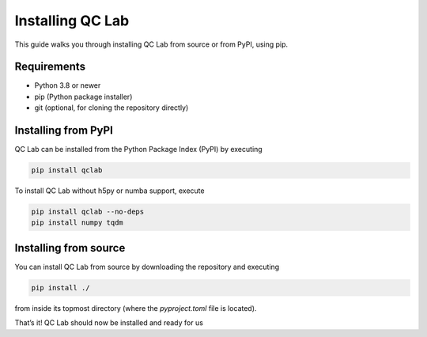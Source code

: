.. _install:

====================
Installing QC Lab
====================

This guide walks you through installing QC Lab from source or from PyPI, using pip.

Requirements
------------
- Python 3.8 or newer
- pip (Python package installer)
- git (optional, for cloning the repository directly)


Installing from PyPI
--------------------
QC Lab can be installed from the Python Package Index (PyPI) by executing


.. code-block:: bash

      pip install qclab


To install QC Lab without h5py or numba support, execute


.. code-block:: bash

      pip install qclab --no-deps
      pip install numpy tqdm


Installing from source
----------------------

You can install QC Lab from source by downloading the repository and executing


.. code-block:: bash

      pip install ./

from inside its topmost directory (where the `pyproject.toml` file is located).


That’s it! QC Lab should now be installed and ready for us
